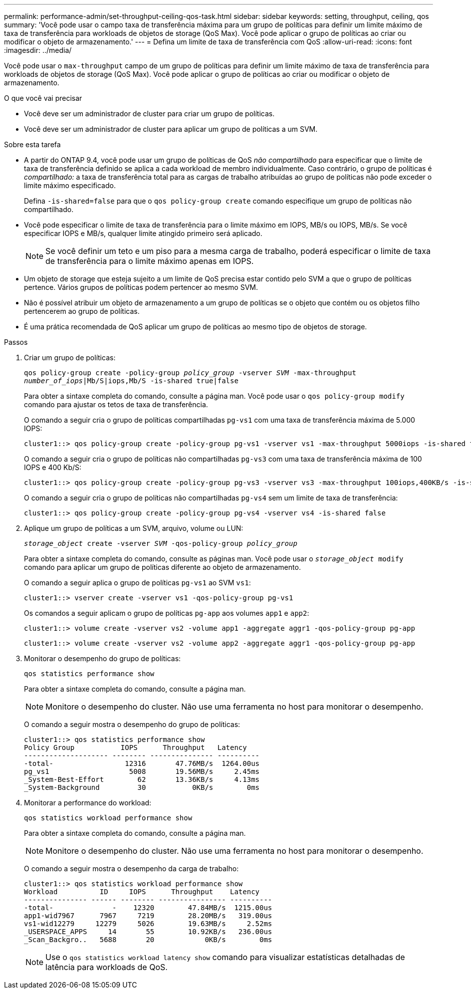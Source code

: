 ---
permalink: performance-admin/set-throughput-ceiling-qos-task.html 
sidebar: sidebar 
keywords: setting, throughput, ceiling, qos 
summary: 'Você pode usar o campo taxa de transferência máxima para um grupo de políticas para definir um limite máximo de taxa de transferência para workloads de objetos de storage (QoS Max). Você pode aplicar o grupo de políticas ao criar ou modificar o objeto de armazenamento.' 
---
= Defina um limite de taxa de transferência com QoS
:allow-uri-read: 
:icons: font
:imagesdir: ../media/


[role="lead"]
Você pode usar o `max-throughput` campo de um grupo de políticas para definir um limite máximo de taxa de transferência para workloads de objetos de storage (QoS Max). Você pode aplicar o grupo de políticas ao criar ou modificar o objeto de armazenamento.

.O que você vai precisar
* Você deve ser um administrador de cluster para criar um grupo de políticas.
* Você deve ser um administrador de cluster para aplicar um grupo de políticas a um SVM.


.Sobre esta tarefa
* A partir do ONTAP 9.4, você pode usar um grupo de políticas de QoS _não compartilhado_ para especificar que o limite de taxa de transferência definido se aplica a cada workload de membro individualmente. Caso contrário, o grupo de políticas é _compartilhado:_ a taxa de transferência total para as cargas de trabalho atribuídas ao grupo de políticas não pode exceder o limite máximo especificado.
+
Defina `-is-shared=false` para que o `qos policy-group create` comando especifique um grupo de políticas não compartilhado.

* Você pode especificar o limite de taxa de transferência para o limite máximo em IOPS, MB/s ou IOPS, MB/s. Se você especificar IOPS e MB/s, qualquer limite atingido primeiro será aplicado.
+
[NOTE]
====
Se você definir um teto e um piso para a mesma carga de trabalho, poderá especificar o limite de taxa de transferência para o limite máximo apenas em IOPS.

====
* Um objeto de storage que esteja sujeito a um limite de QoS precisa estar contido pelo SVM a que o grupo de políticas pertence. Vários grupos de políticas podem pertencer ao mesmo SVM.
* Não é possível atribuir um objeto de armazenamento a um grupo de políticas se o objeto que contém ou os objetos filho pertencerem ao grupo de políticas.
* É uma prática recomendada de QoS aplicar um grupo de políticas ao mesmo tipo de objetos de storage.


.Passos
. Criar um grupo de políticas:
+
`qos policy-group create -policy-group _policy_group_ -vserver _SVM_ -max-throughput _number_of_iops_|Mb/S|iops,Mb/S -is-shared true|false`

+
Para obter a sintaxe completa do comando, consulte a página man. Você pode usar o `qos policy-group modify` comando para ajustar os tetos de taxa de transferência.

+
O comando a seguir cria o grupo de políticas compartilhadas `pg-vs1` com uma taxa de transferência máxima de 5.000 IOPS:

+
[listing]
----
cluster1::> qos policy-group create -policy-group pg-vs1 -vserver vs1 -max-throughput 5000iops -is-shared true
----
+
O comando a seguir cria o grupo de políticas não compartilhadas `pg-vs3` com uma taxa de transferência máxima de 100 IOPS e 400 Kb/S:

+
[listing]
----
cluster1::> qos policy-group create -policy-group pg-vs3 -vserver vs3 -max-throughput 100iops,400KB/s -is-shared false
----
+
O comando a seguir cria o grupo de políticas não compartilhadas `pg-vs4` sem um limite de taxa de transferência:

+
[listing]
----
cluster1::> qos policy-group create -policy-group pg-vs4 -vserver vs4 -is-shared false
----
. Aplique um grupo de políticas a um SVM, arquivo, volume ou LUN:
+
`_storage_object_ create -vserver _SVM_ -qos-policy-group _policy_group_`

+
Para obter a sintaxe completa do comando, consulte as páginas man. Você pode usar o `_storage_object_ modify` comando para aplicar um grupo de políticas diferente ao objeto de armazenamento.

+
O comando a seguir aplica o grupo de políticas `pg-vs1` ao SVM `vs1`:

+
[listing]
----
cluster1::> vserver create -vserver vs1 -qos-policy-group pg-vs1
----
+
Os comandos a seguir aplicam o grupo de políticas `pg-app` aos volumes `app1` e `app2`:

+
[listing]
----
cluster1::> volume create -vserver vs2 -volume app1 -aggregate aggr1 -qos-policy-group pg-app
----
+
[listing]
----
cluster1::> volume create -vserver vs2 -volume app2 -aggregate aggr1 -qos-policy-group pg-app
----
. Monitorar o desempenho do grupo de políticas:
+
`qos statistics performance show`

+
Para obter a sintaxe completa do comando, consulte a página man.

+
[NOTE]
====
Monitore o desempenho do cluster. Não use uma ferramenta no host para monitorar o desempenho.

====
+
O comando a seguir mostra o desempenho do grupo de políticas:

+
[listing]
----
cluster1::> qos statistics performance show
Policy Group           IOPS      Throughput   Latency
-------------------- -------- --------------- ----------
-total-                 12316       47.76MB/s  1264.00us
pg_vs1                   5008       19.56MB/s     2.45ms
_System-Best-Effort        62       13.36KB/s     4.13ms
_System-Background         30           0KB/s        0ms
----
. Monitorar a performance do workload:
+
`qos statistics workload performance show`

+
Para obter a sintaxe completa do comando, consulte a página man.

+
[NOTE]
====
Monitore o desempenho do cluster. Não use uma ferramenta no host para monitorar o desempenho.

====
+
O comando a seguir mostra o desempenho da carga de trabalho:

+
[listing]
----
cluster1::> qos statistics workload performance show
Workload          ID     IOPS      Throughput    Latency
--------------- ------ -------- ---------------- ----------
-total-              -    12320        47.84MB/s  1215.00us
app1-wid7967      7967     7219        28.20MB/s   319.00us
vs1-wid12279     12279     5026        19.63MB/s     2.52ms
_USERSPACE_APPS     14       55        10.92KB/s   236.00us
_Scan_Backgro..   5688       20            0KB/s        0ms
----
+
[NOTE]
====
Use o `qos statistics workload latency show` comando para visualizar estatísticas detalhadas de latência para workloads de QoS.

====


